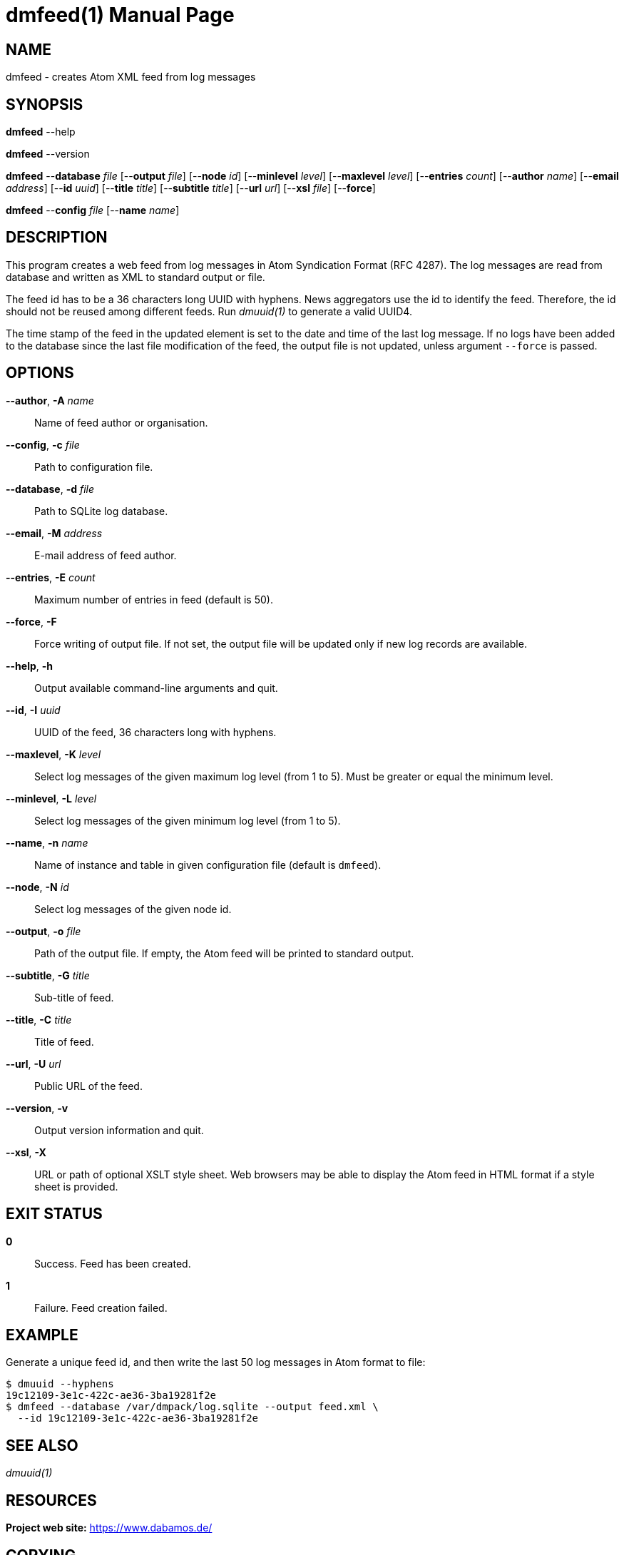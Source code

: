 = dmfeed(1)
Philipp Engel
v1.0.0
:doctype: manpage
:manmanual: User Commands
:mansource: DMFEED

== NAME

dmfeed - creates Atom XML feed from log messages

== SYNOPSIS

*dmfeed* --help

*dmfeed* --version

*dmfeed* --*database* _file_ [--*output* _file_] [--*node* _id_]
[--*minlevel* _level_] [--*maxlevel* _level_] [--*entries* _count_]
[--*author* _name_] [--*email* _address_] [--*id* _uuid_]
[--*title* _title_] [--*subtitle* _title_] [--*url* _url_] [--*xsl* _file_]
[--*force*]

*dmfeed* --*config* _file_ [--*name* _name_]

== DESCRIPTION

This program creates a web feed from log messages in Atom Syndication Format
(RFC 4287). The log messages are read from database and written as XML to
standard output or file.

The feed id has to be a 36 characters long UUID with hyphens. News aggregators
use the id to identify the feed. Therefore, the id should not be reused among
different feeds. Run _dmuuid(1)_ to generate a valid UUID4.

The time stamp of the feed in the updated element is set to the date and time of
the last log message. If no logs have been added to the database since the last
file modification of the feed, the output file is not updated, unless argument
`--force` is passed.

== OPTIONS

*--author*, *-A* _name_::
  Name of feed author or organisation.

*--config*, *-c* _file_::
  Path to configuration file.

*--database*, *-d* _file_::
  Path to SQLite log database.

*--email*, *-M* _address_::
  E-mail address of feed author.

*--entries*, *-E* _count_::
  Maximum number of entries in feed (default is 50).

*--force*, *-F*::
  Force writing of output file. If not set, the output file will be updated
  only if new log records are available.

*--help*, *-h*::
  Output available command-line arguments and quit.

*--id*, *-I* _uuid_::
  UUID of the feed, 36 characters long with hyphens.

*--maxlevel*, *-K* _level_::
  Select log messages of the given maximum log level (from 1 to 5).
  Must be greater or equal the minimum level.

*--minlevel*, *-L* _level_::
  Select log messages of the given minimum log level (from 1 to 5).

*--name*, *-n* _name_::
  Name of instance and table in given configuration file (default is `dmfeed`).

*--node*, *-N* _id_::
  Select log messages of the given node id.

*--output*, *-o* _file_::
  Path of the output file. If empty, the Atom feed will be printed to
  standard output.

*--subtitle*, *-G* _title_::
  Sub-title of feed.

*--title*, *-C* _title_::
  Title of feed.

*--url*, *-U* _url_::
  Public URL of the feed.

*--version*, *-v*::
  Output version information and quit.

*--xsl*, *-X*::
  URL or path of optional XSLT style sheet. Web browsers may be able to display
  the Atom feed in HTML format if a style sheet is provided.

== EXIT STATUS

*0*::
  Success.
  Feed has been created.

*1*::
  Failure.
  Feed creation failed.

== EXAMPLE

Generate a unique feed id, and then write the last 50 log messages in Atom
format to file:

....
$ dmuuid --hyphens
19c12109-3e1c-422c-ae36-3ba19281f2e
$ dmfeed --database /var/dmpack/log.sqlite --output feed.xml \
  --id 19c12109-3e1c-422c-ae36-3ba19281f2e
....

== SEE ALSO

_dmuuid(1)_

== RESOURCES

*Project web site:* https://www.dabamos.de/

== COPYING

Copyright (C) 2024 {author}. +
Free use of this software is granted under the terms of the ISC Licence.
